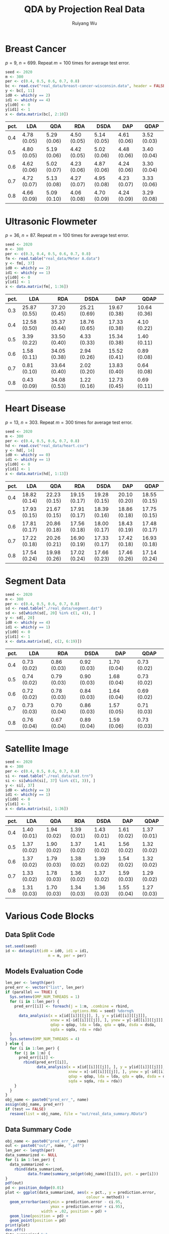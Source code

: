 #+title: QDA by Projection Real Data
#+author: Ruiyang Wu

#+property: header-args :session *R:QDA by Projection* :results output silent :eval no-export

#+name: r initialization
#+begin_src R :exports none
  library(doParallel)
  library(doRNG)
  library(tidyr)
  library(dplyr)
  library(ggplot2)
  source("R/datasplit.R")
  source("R/data_analysis_wrapper.R")
  source("R/data_summary.R")
  source("R/resave.R")
  num_cores <- 4
  registerDoParallel(cores = num_cores)
  if (file.exists("out/real_data_summary.RData"))
    load("out/real_data_summary.RData")
#+end_src

* Breast Cancer
$p=9$, $n=699$. Repeat $m=100$ times for average test error.

#+name: breast cancer setup
#+begin_src R
  seed <- 2020
  m <- 300
  per <- c(0.4, 0.5, 0.6, 0.7, 0.8)
  bc <- read.csv("real_data/breast-cancer-wisconsin.data", header = FALSE)
  y <- bc[, 11]
  id0 <- which(y == 2)
  id1 <- which(y == 4)
  y[id0] <- 0
  y[id1] <- 1
  x <- data.matrix(bc[, 2:10])
#+end_src

#+call: data split()

#+call: models evaluation(name="breast_cancer")

#+call: data summary[:results value replace :colnames yes](name="breast_cancer")

#+RESULTS:
| pct. | LDA         | QDA         | RDA         | DSDA        | DAP         | QDAP        |
|------+-------------+-------------+-------------+-------------+-------------+-------------|
|  0.4 | 4.78 (0.05) | 5.29 (0.06) | 4.50 (0.05) | 5.14 (0.05) | 4.61 (0.06) | 3.52 (0.03) |
|  0.5 | 4.80 (0.05) | 5.19 (0.06) | 4.42 (0.05) | 5.02 (0.06) | 4.48 (0.06) | 3.40 (0.04) |
|  0.6 | 4.62 (0.06) | 5.02 (0.07) | 4.23 (0.06) | 4.87 (0.06) | 4.24 (0.06) | 3.30 (0.04) |
|  0.7 | 4.72 (0.07) | 5.13 (0.08) | 4.27 (0.07) | 4.95 (0.08) | 4.23 (0.07) | 3.33 (0.06) |
|  0.8 | 4.66 (0.09) | 5.09 (0.10) | 4.06 (0.08) | 4.70 (0.09) | 4.24 (0.09) | 3.29 (0.08) |

* Ultrasonic Flowmeter
$p=36$, $n=87$. Repeat $m=100$ times for average test error.

#+name: flowmeter setup
#+begin_src R
  seed <- 2020
  m <- 300
  per <- c(0.3, 0.4, 0.5, 0.6, 0.7, 0.8)
  fm <- read.table("real_data/Meter A.data")
  y <- fm[, 37]
  id0 <- which(y == 2)
  id1 <- which(y == 1)
  y[id0] <- 0
  y[id1] <- 1
  x <- data.matrix(fm[, 1:36])
#+end_src

#+call: data split()

#+call: models evaluation(qda=0,name="flowmeter")

#+call: data summary[:results value replace :colnames yes](name="flowmeter")

#+RESULTS:
| pct. | LDA          | RDA          | DSDA         | DAP          | QDAP         |
|------+--------------+--------------+--------------+--------------+--------------|
|  0.3 | 25.87 (0.55) | 37.20 (0.45) | 25.21 (0.69) | 19.67 (0.38) | 10.64 (0.36) |
|  0.4 | 12.58 (0.50) | 35.37 (0.44) | 18.76 (0.65) | 17.33 (0.38) | 4.10 (0.22)  |
|  0.5 | 3.39 (0.22)  | 33.50 (0.40) | 4.33 (0.33)  | 15.34 (0.38) | 1.40 (0.11)  |
|  0.6 | 1.58 (0.11)  | 34.05 (0.38) | 2.94 (0.26)  | 15.52 (0.41) | 0.89 (0.08)  |
|  0.7 | 0.81 (0.10)  | 33.64 (0.40) | 2.02 (0.20)  | 13.83 (0.40) | 0.64 (0.08)  |
|  0.8 | 0.43 (0.09)  | 34.08 (0.53) | 1.22 (0.16)  | 12.73 (0.45) | 0.69 (0.11)  |

* Heart Disease
$p=13$, $n=303$. Repeat $m=300$ times for average test error.

#+name: heart disease setup
#+begin_src R
  seed <- 2020
  m <- 300
  per <- c(0.4, 0.5, 0.6, 0.7, 0.8)
  hd <- read.csv("real_data/heart.csv")
  y <- hd[, 14]
  id0 <- which(y == 0)
  id1 <- which(y == 1)
  y[id0] <- 0
  y[id1] <- 1
  x <- data.matrix(hd[, 1:13])
#+end_src

#+call: data split()

#+call: models evaluation(name="heart_disease")

#+call: data summary[:results value replace :colnames yes](name="heart_disease")

#+RESULTS:
| pct. | LDA          | QDA          | RDA          | DSDA         | DAP          | QDAP         |
|------+--------------+--------------+--------------+--------------+--------------+--------------|
|  0.4 | 18.82 (0.14) | 22.23 (0.15) | 19.15 (0.17) | 19.28 (0.15) | 20.10 (0.20) | 18.55 (0.15) |
|  0.5 | 17.93 (0.15) | 21.67 (0.15) | 17.91 (0.17) | 18.39 (0.16) | 18.86 (0.18) | 17.75 (0.15) |
|  0.6 | 17.81 (0.17) | 20.86 (0.18) | 17.56 (0.18) | 18.00 (0.17) | 18.43 (0.19) | 17.48 (0.17) |
|  0.7 | 17.22 (0.18) | 20.26 (0.21) | 16.90 (0.19) | 17.33 (0.17) | 17.42 (0.18) | 16.93 (0.18) |
|  0.8 | 17.54 (0.24) | 19.98 (0.26) | 17.02 (0.24) | 17.66 (0.23) | 17.46 (0.26) | 17.14 (0.24) |

* Segment Data

#+name: segment data setup
#+begin_src R
  seed <- 2020
  m <- 300
  per <- c(0.4, 0.5, 0.6, 0.7, 0.8)
  sd <- read.table("./real_data/segment.dat")
  sd <- sd[which(sd[, 20] %in% c(1, 4)), ]
  y <- sd[, 20]
  id0 <- which(y == 4)
  id1 <- which(y == 1)
  y[id0] <- 0
  y[id1] <- 1
  x <- data.matrix(sd[, c(2, 6:19)])
#+end_src

#+call: data split()

#+call: models evaluation(qda=0,name="segment_data")

#+call: data summary[:results value replace :colnames yes](name="segment_data")

#+RESULTS:
| pct. | LDA         | RDA         | DSDA        | DAP         | QDAP        |
|------+-------------+-------------+-------------+-------------+-------------|
|  0.4 | 0.73 (0.02) | 0.86 (0.03) | 0.92 (0.03) | 1.70 (0.04) | 0.73 (0.02) |
|  0.5 | 0.74 (0.02) | 0.79 (0.03) | 0.90 (0.03) | 1.68 (0.04) | 0.73 (0.02) |
|  0.6 | 0.72 (0.02) | 0.78 (0.03) | 0.84 (0.03) | 1.64 (0.04) | 0.69 (0.02) |
|  0.7 | 0.73 (0.03) | 0.70 (0.04) | 0.86 (0.03) | 1.57 (0.05) | 0.71 (0.03) |
|  0.8 | 0.76 (0.04) | 0.67 (0.04) | 0.89 (0.04) | 1.59 (0.06) | 0.73 (0.03) |

* Satellite Image

#+name: satellite setup
#+begin_src R
  seed <- 2020
  m <- 300
  per <- c(0.4, 0.5, 0.6, 0.7, 0.8)
  si <- read.table("./real_data/sat.trn")
  si <- si[which(si[, 37] %in% c(1, 3)), ]
  y <- si[, 37]
  id0 <- which(y == 3)
  id1 <- which(y == 1)
  y[id0] <- 0
  y[id1] <- 1
  x <- data.matrix(si[, 1:36])
#+end_src

#+call: data split()

#+call: models evaluation(name="satellite")

#+call: data summary[:results value replace :colnames yes](name="satellite")

#+RESULTS:
| pct. | LDA         | QDA         | RDA         | DSDA        | DAP         | QDAP        |
|------+-------------+-------------+-------------+-------------+-------------+-------------|
|  0.4 | 1.40 (0.01) | 1.94 (0.02) | 1.39 (0.01) | 1.43 (0.01) | 1.61 (0.02) | 1.37 (0.01) |
|  0.5 | 1.37 (0.02) | 1.90 (0.02) | 1.37 (0.02) | 1.41 (0.02) | 1.56 (0.02) | 1.32 (0.02) |
|  0.6 | 1.37 (0.02) | 1.79 (0.03) | 1.38 (0.02) | 1.39 (0.02) | 1.54 (0.02) | 1.32 (0.02) |
|  0.7 | 1.33 (0.02) | 1.78 (0.03) | 1.36 (0.02) | 1.37 (0.02) | 1.59 (0.03) | 1.29 (0.02) |
|  0.8 | 1.31 (0.03) | 1.70 (0.03) | 1.34 (0.03) | 1.36 (0.03) | 1.55 (0.04) | 1.27 (0.03) |

* Various Code Blocks
:PROPERTIES:
:APPENDIX: t
:END:
** Data Split Code
#+name: data split
#+begin_src R
  set.seed(seed)
  id <- datasplit(id0 = id0, id1 = id1,
                     m = m, per = per)
#+end_src
** Models Evaluation Code
#+name: models evaluation
#+begin_src R :var name="foo" qdap=1 lda=1 qda=1 dsda=1 sqda=1 rda=1 test=0 parallel=1
  len_per <- length(per)
  pred_err <- vector("list", len_per)
  if (parallel == TRUE) {
    Sys.setenv(OMP_NUM_THREADS = 1)
    for (i in 1:len_per) {
      pred_err[[i]] <- foreach(j = 1:m, .combine = rbind,
                               .options.RNG = seed) %dorng%
        data_analysis(x = x[id[[i]][[j]], ], y = y[id[[i]][[j]]],
                      xnew = x[-id[[i]][[j]], ], ynew = y[-id[[i]][[j]]],
                      qdap = qdap, lda = lda, qda = qda, dsda = dsda,
                      sqda = sqda, rda = rda)
    }
    Sys.setenv(OMP_NUM_THREADS = 4)
  } else {
    for (i in 1:len_per) {
      for (j in 1:m) {
        pred_err[[i]] <-
          rbind(pred_err[[i]],
                data_analysis(x = x[id[[i]][[j]], ], y = y[id[[i]][[j]]],
                              xnew = x[-id[[i]][[j]], ], ynew = y[-id[[i]][[j]]],
                              qdap = qdap, lda = lda, qda = qda, dsda = dsda,
                              sqda = sqda, rda = rda))
      }
    }
  }
  obj_name <- paste0("pred_err_", name)
  assign(obj_name, pred_err)
  if (test == FALSE)
    resave(list = obj_name, file = "out/real_data_summary.RData")
#+end_src
** Data Summary Code
#+name: data summary
#+begin_src R :var name="foo"
  obj_name <- paste0("pred_err_", name)
  out <- paste0("out/", name, ".pdf")
  len_per <- length(per)
  data_summarized <- NULL
  for (i in 1:len_per) {
    data_summarized <-
      rbind(data_summarized,
            data.frame(summary_se(get(obj_name)[[i]]), pct. = per[i]))
  }
  pdf(out)
  pd <- position_dodge(0.01)
  plot <- ggplot(data_summarized, aes(x = pct., y = prediction.error,
                                      colour = method)) +
    geom_errorbar(aes(ymin = prediction.error - ci.95,
                      ymax = prediction.error + ci.95),
                  width = .02, position = pd) +
    geom_line(position = pd) +
    geom_point(position = pd)
  print(plot)
  dev.off()
  data_summarized %>%
    dplyr::select(- ci.95) %>%
    mutate(prediction.error
           = format(round(prediction.error * 100, 2), nsmall = 2)) %>%
    mutate(standard.error = paste0("(", format(round(standard.error * 100, 2),
                                               nsmall = 2), ")")) %>%
    unite(col = prediction.error, prediction.error, standard.error, sep = " ") %>%
    spread(key = method, value = prediction.error)
#+end_src

* COMMENT Local Variables

# Local Variables:
# org-confirm-babel-evaluate: nil
# End:
